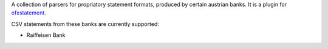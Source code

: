A collection of parsers for propriatory statement formats, produced by certain
austrian banks. It is a plugin for `ofxstatement`_.

CSV statements from these banks are currently supported:

* Raiffeisen Bank

.. _ofxstatement: https://github.com/kedder/ofxstatement
